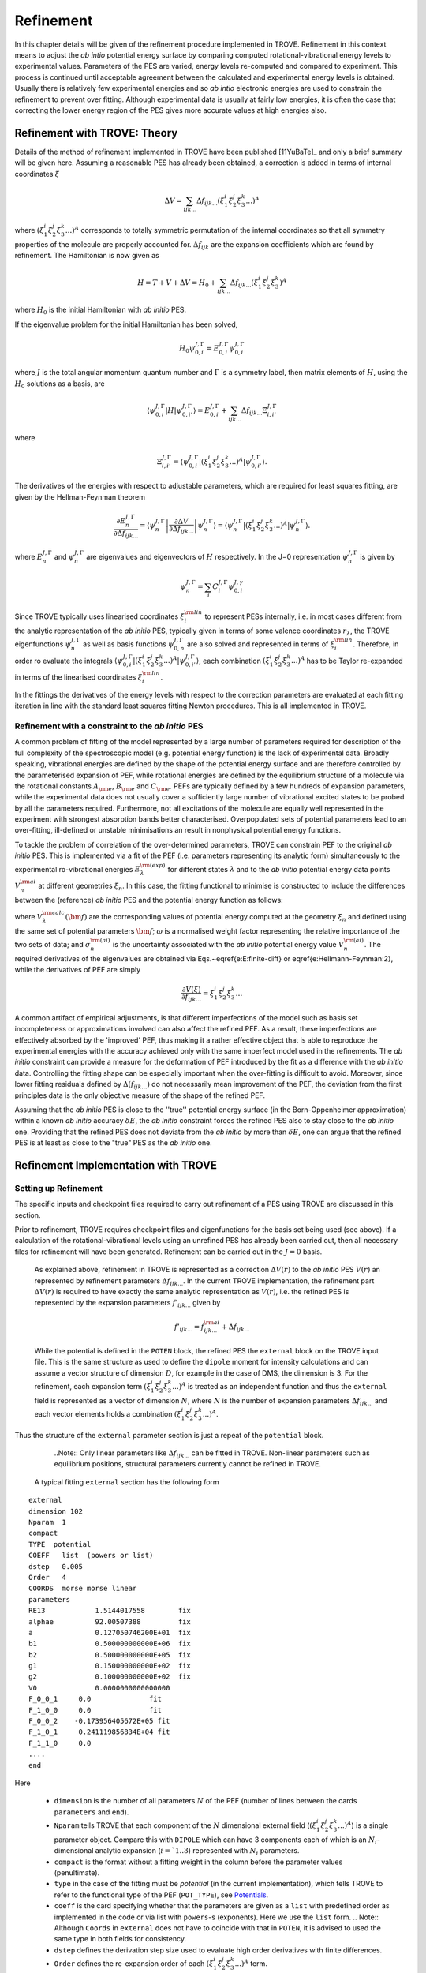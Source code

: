 Refinement
**********

.. _refine:


In this chapter details will be given of the refinement procedure implemented in TROVE. Refinement in this context means to adjust the *ab intio* potential energy surface by comparing computed rotational-vibrational energy levels to experimental values. Parameters of the PES are varied, energy levels re-computed and compared to experiment. This process is continued until acceptable agreement between the calculated and experimental energy levels is obtained. Usually there is relatively few experimental energies and so *ab intio* electronic energies are used to constrain the refinement to prevent over fitting. Although experimental data is usually at fairly low energies, it is often the case that correcting the lower energy  region of the PES gives more accurate values at high energies also.

Refinement with TROVE: Theory
=============================

Details of the method of refinement implemented in TROVE have been published [11YuBaTe]_ and only a brief summary  will be given here. Assuming a reasonable PES has already been obtained, a correction is added in terms of internal coordinates :math:`\xi`

.. math::
     
    \Delta V = \sum_{ijk...} \Delta f_{ijk...} \left(\xi_1^i \xi_2^j \xi_3^k ...\right)^A
     
where :math:`\left(\xi_1^i \xi_2^j \xi_3^k ... \right)^A` corresponds to totally symmetric permutation of the internal coordinates so that all symmetry properties of the molecule are properly accounted for. :math:`\Delta f_{ijk}` are the expansion coefficients which are found by refinement. The Hamiltonian is now given as

.. math::
    
    H = T + V + \Delta V = H_0 + \sum_{ijk...} \Delta f_{ijk...} \left(\xi_1^i \xi_2^j \xi_3^k \right)^A
    
where :math:`H_0` is the initial Hamiltonian with *ab initio* PES.

If the eigenvalue problem for the initial Hamiltonian has been solved,

.. math::
    
    H_0 \psi^{J,\Gamma}_{0,i} = E^{J,\Gamma}_{0,i} \psi^{J,\Gamma}_{0,i}
    
where :math:`J` is the total angular momentum quantum number and :math:`\Gamma` is a symmetry label, then matrix elements of :math:`H`, using the :math:`H_0` solutions as a basis, are

.. math::
      
      \langle  \psi^{J,\Gamma}_{0,i} | H |\psi^{J,\Gamma}_{0,i'}   \rangle = E^{J,\Gamma}_{0,i} + \sum_{ijk...} \Delta f_{ijk...} \Xi_{i,i'}^{J, \Gamma}
      
where

.. math::
      
      \Xi_{i,i'}^{J, \Gamma} = \langle  \psi^{J,\Gamma}_{0,i} | \left(\xi_1^i \xi_2^j \xi_3^k ...\right)^A | \psi^{J,\Gamma}_{0,i'} \rangle.
       

The derivatives of the energies with respect to adjustable parameters, which are required for least squares fitting, are given by the Hellman-Feynman theorem

.. math::
      
      \frac{\partial E^{J,\Gamma}_{n} }{ \partial \Delta f_{ijk...} } = \langle \psi^{J,\Gamma}_{n} \left| \frac{\partial \Delta V}{\partial \Delta f_{ijk...} }       \right |\psi^{J,\Gamma}_{n} \rangle  = \langle  \psi^{J,\Gamma}_{n} \left| \left(\xi_1^i \xi_2^j \xi_3^k ...\right)^A \right| \psi^{J,\Gamma}_{n} \rangle .
       
where :math:`E^{J,\Gamma}_{n}` and :math:`\psi^{J,\Gamma}_{n}` are eigenvalues and eigenvectors of :math:`H` respectively. In the J=0 representation :math:`\psi^{J,\Gamma}_{n}` is given by

.. math::
     
     \psi^{J,\Gamma}_{n} = \sum_i C_i^{J, \Gamma} \psi_{0,i}^{J, \gamma}
      

Since TROVE typically uses linearised coordinates :math:`\xi^{\rm lin}_i` to represent PESs internally, i.e. in most cases different from the analytic representation of the *ab initio* PES, typically given in terms of some valence coordinates :math:`r_\lambda`, the TROVE eigenfunctions :math:`\psi^{J,\Gamma}_{n}` as well as basis functions :math:`\psi^{J,\Gamma}_{0,n}` are also solved and represented in terms of :math:`\xi^{\rm lin}_i`. Therefore, in order ro evaluate the integrals :math:`\langle  \psi^{J,\Gamma}_{0,i} | \left(\xi_1^i \xi_2^j \xi_3^k ...\right)^A | \psi^{J,\Gamma}_{0,i'} \rangle`, each combination :math:`\left(\xi_1^i \xi_2^j \xi_3^k ...\right)^A` has to be Taylor re-expanded in terms of the linearised coordinates :math:`\xi^{\rm lin}_i`. 

In the fittings the derivatives of the energy levels with respect to the correction parameters are evaluated at each fitting iteration in line with the  standard least squares fitting Newton procedures. This is all implemented in TROVE.


Refinement with a constraint to the *ab initio* PES
---------------------------------------------------


A common problem of fitting of the model represented by a large number of parameters required for description of the full complexity of the spectroscopic model (e.g. potential energy function) is the lack of experimental data. Broadly speaking, vibrational energies are defined by the shape of the potential energy surface and are therefore controlled by the parameterised expansion of PEF, while rotational energies are defined by the equilibrium structure of a molecule via the rotational constants :math:`A_{\rm e}`, :math:`B_{\rm e}` and :math:`C_{\rm e}`. PEFs are typically defined by a few hundreds of expansion parameters, while the experimental data does not usually cover a sufficiently large number of vibrational excited states to be probed by all the parameters required. Furthermore, not all excitations of the molecule are equally well represented in the experiment with  strongest absorption bands better characterised. Overpopulated sets of potential parameters lead to an over-fitting, ill-defined or unstable minimisations an result in nonphysical potential energy functions.

To tackle the problem of correlation of the over-determined parameters,  TROVE can constrain PEF to the original *ab initio* PES. This is implemented via a fit of the PEF (i.e. parameters representing its analytic form) simultaneously to the experimental ro-vibrational energies :math:`E_\lambda^{\rm (exp)}` for different states :math:`\lambda`   and to the *ab initio* potential energy data points :math:`V_{n}^{\rm ai}` at different geometries :math:`\xi_n`. In this case, the fitting functional to minimise is  constructed to include the differences between the (reference) *ab initio* PES and the  potential energy function  as follows:

.. math::
    :label: e-fit
    
    \Delta(f_{ijk \ldots}) = \sum_{\lambda}\frac{1}{\sigma_{\lambda}^{\rm (exp)}} \left(E_{\lambda}^{\rm (exp)} - E_{\lambda}(\bm{f}) \right)^2 + \omega
     \sum_{n} \frac{1}{\sigma_{n}^{\rm (ai)}} \left(V_{n}^{\rm (ai)} - V(\bm{f},\xi_n) \right)^2,
      

where :math:`V_\lambda^{\rm calc}(\bm{f})` are the corresponding values of potential energy computed at the geometry :math:`\xi_n` and defined using the same set of potential parameters :math:`\bm{f}`; :math:`\omega` is a normalised weight factor representing the relative importance of the two sets of data; and :math:`\sigma_{n}^{\rm (ai)}` is the uncertainty associated with the *ab initio* potential energy value :math:`V_{n}^{\rm (ai)}`.   The required derivatives of the eigenvalues are obtained via  Eqs.~\eqref{e:E:finite-diff} or \eqref{e:Hellmann-Feynman:2}, while the derivatives of PEF are simply

.. math::
        \frac{\partial V(\xi)}{\partial  f_{ijk \ldots}} =  \xi_1^i \xi_2^j \xi_3^k \ldots
        
        
A common artifact of empirical adjustments, is that different imperfections of the model such as basis set incompleteness or  approximations involved can also affect the refined PEF. As a result, these imperfections are effectively absorbed by the 'improved' PEF, thus making it a rather effective object that is able to reproduce the experimental energies with the accuracy achieved only with the same imperfect model used in the refinements. The *ab initio* constraint can provide a measure for the deformation of PEF introduced by the fit as a difference with the *ab initio* data. Controlling the fitting shape can be especially important when the over-fitting is difficult to avoid. Moreover, since lower fitting residuals defined by :math:`\Delta(f_{ijk \ldots})` do not necessarily mean improvement of the PEF, the deviation from the first principles data is the only objective measure of the shape of the refined PEF.

Assuming that the *ab initio* PES is close to the ''true'' potential energy surface (in the Born-Oppenheimer approximation) within a known *ab initio* accuracy :math:`\delta E`, the *ab initio* constraint forces the refined PES also to stay close to the *ab initio* one. Providing that the refined PES does not deviate from the *ab initio* by  more than :math:`\delta E`, one can argue that the refined PES is at least as close to the "true" PES as the *ab initio* one.


Refinement Implementation with TROVE
====================================

Setting up Refinement
---------------------

The specific inputs and checkpoint files required to carry out refinement of a PES using TROVE are discussed in this section.

Prior to refinement, TROVE requires checkpoint files and eigenfunctions for the basis set being used (see above). If a calculation of the rotational-vibrational levels using an unrefined PES has already been carried out, then all necessary files for refinement will have been generated. Refinement can be carried out in the :math:`J=0` basis.

 As explained above, refinement in TROVE is represented as a correction :math:`\Delta V(r)` to the *ab initio* PES :math:`V(r)` an represented by refinement parameters :math:`\Delta f_{ijk...}`. In the current TROVE implementation, the refinement part :math:`\Delta V(r)` is required to have exactly the same analytic representation as :math:`V(r)`, i.e. the refined PES is represented by the expansion parameters :math:`f'_{ijk...}` given by 
 
 .. math::  
            f'_{ijk...} =  f^{\rm ai}_{ijk...} + \Delta f_{ijk...}
            
             
 While the potential is defined in the ``POTEN`` block, the refined PES  the ``external`` block on the TROVE input file. This is the same structure as used to define the ``dipole`` moment for intensity calculations and can assume a vector structure of dimension :math:`D`, for example in the case of DMS, the dimension is 3. For the refinement, each expansion term  :math:`\left(\xi_1^i \xi_2^j \xi_3^k ...\right)^A` is treated as an independent function and thus the ``external`` field is represented as a vector of dimension :math:`N`,  where  :math:`N` is the number of expansion parameters :math:`\Delta f_{ijk...}` and each vector elements holds a combination  :math:`\left(\xi_1^i \xi_2^j \xi_3^k ...\right)^A`. 
 
Thus the structure of the ``external`` parameter section is just a repeat of the ``potential`` block.

  ..Note:: Only linear parameters like :math:`\Delta f_{ijk...}` can be fitted in TROVE. Non-linear parameters such as equilibrium positions, structural parameters currently cannot be refined in TROVE. 
 
 A typical fitting ``external`` section has the following form
::

     external
     dimension 102
     Nparam  1
     compact
     TYPE  potential
     COEFF   list  (powers or list)
     dstep   0.005
     Order   4
     COORDS  morse morse linear
     parameters
     RE13            1.5144017558        fix
     alphae          92.00507388         fix
     a               0.127050746200E+01  fix
     b1              0.500000000000E+06  fix
     b2              0.500000000000E+05  fix
     g1              0.150000000000E+02  fix
     g2              0.100000000000E+02  fix
     V0              0.0000000000000000
     F_0_0_1     0.0              fit
     F_1_0_0     0.0              fit
     F_0_0_2    -0.173956405672E+05 fit
     F_1_0_1     0.241119856834E+04 fit
     F_1_1_0     0.0
     ....
     end
     
Here 

  - ``dimension`` is the number of all parameters :math:`N` of the PEF (number of lines between the cards ``parameters`` and ``end``). 
  - ``Nparam`` tells TROVE that each component of the :math:`N` dimensional external field (:math:`\left(\xi_1^i \xi_2^j \xi_3^k ...\right)^A`) is a single parameter object. Compare this with ``DIPOLE`` which can have 3 components each of which is an :math:`N_i`-dimensional analytic expansion (:math:`i=`1..3`) represented  with :math:`N_i` parameters. 
  - ``compact`` is the format without a fitting weight in the column before the parameter values (penultimate). 
  - ``type`` in the case of the fitting must be `potential` (in the current implementation), which tells TROVE to refer to the functional type of the PEF (``POT_TYPE``), see `Potentials  <https://spectrove.readthedocs.io/en/latest/potentials.html>`__. 
  - ``coeff``  is the card specifying whether  that the parameters are given as a ``list`` with predefined order as implemented in the code or via list with ``powers``-s (exponents). Here we use the ``list`` form.
    .. Note:: Although ``Coords`` in ``external`` does not have to coincide with that in ``POTEN``, it is advised to used the same type in both fields for consistency.
  - ``dstep`` defines the derivation step size used to evaluate high order derivatives with finite differences. 
  - ``Order`` defines the re-expansion order of each :math:`\left(\xi_1^i \xi_2^j \xi_3^k ...\right)^A` term.
  - ``Coords`` defines the types of the linearised coordinates used in the re-expansion. 
  - ``parameters`` indicates the beginning of the section with parameters. 
  - ``fix`` and ``fit`` are the keywords to distinguish the parameters to fix and parameters to fit. It is important that all structural parameters are marked with the ``fix`` card. This will insure that the derivatives and expansions of :math:`\left(\xi_1^i \xi_2^j \xi_3^k ...\right)^A` are evaluated correctly. ``fit`` needs to be set only to the parameters that will need t o be varied. 
  
  .. Note:: It is important to ``fix`` all structural parameters in the ``external`` section. For the example above, the potential function it is linked to has the ``pot_type`` ``POTEN_XY2_MORSE_COS`` and is defined as follows 
:: 

    POTEN 
    NPARAM  102
    POT_TYPE  POTEN_XY2_MORSE_COS
    compact
    COEFF  list  (powers or list)
    RE13              1.5144017558
    alphae            92.00507388
    a                 0.127050746200E+01
    b1                0.500000000000E+06
    b2                0.500000000000E+05
    g1                0.150000000000E+02
    g2                0.100000000000E+02
    V0                0.000000000000E+00
    F_0_0_1           0.000000000000E+00
    F_1_0_0           0.000000000000E+00
    F_0_0_2           0.173956405672E+05
    F_1_0_1          -0.241119856834E+04
    F_1_1_0           0.223873811001E+03
    ...
    ...
    end 
    

Here, the structural parameters are :math:`r_{\rm e}`, :math:`\alpha_{\rm e}`, Morse parameter :math:`a` as well as parameters :math:`b_1`, :math:`b_2`, :math:`g_1`, :math:`g_2`. The must be fixed to their values when doing the re-expansion of the external part. 


Here is another example, where the potential function type ``poten_C3_R_theta`` was used: 
::


     POTEN
     compact
     POT_TYPE  poten_C3_R_theta
     COEFF  powers  (powers or list)
     RE12          0      0      0     1.29397
     theta0        0      0      0     0.000000000000E+00
     f000          0      0      0        0.00000000
     f100          1      0      0        0.00000000
     f200          2      0      0        0.33240693
     f300          3      0      0       -0.35060064
     f400          4      0      0        0.22690209
     f500          5      0      0       -0.11822982
     .....
     .....
     end 
      

The ``external`` field is then given by 
::
     
     external
     dimension 60
     compact
     NPARAM  1
     compact
     type potential
     order 8
     coords morse morse   linear
     COEFF  powers  (powers or list)
     parameters
     RE12          1      0      0        1.29397   fix
     theta0        0      0      0        0.0000000 fix
     f000          0      0      0        0.00000000 fit
     f100          1      0      0        0.00000000 fit
     f200          2      0      0        0.00000000 fit
     f300          3      0      0        0.00000000 fit
     f400          4      0      0        0.00000000 fit
     f500          5      0      0        0.00000000 fit
     ....
     ....
     end
     

The fitted potential parameters in the ``external`` section  can be assumed  to be zero but never actually featured until step 4, so the actual values won't matter at steps 1,2,3. 
     
Calculation steps 
-----------------

At step 1 and 2, for the ``external`` field to be processed, the ``control`` block has to include the card ``external``: 

- Step 1:
::

    Control
    Step 1
    external
    end

- Step 2:
::

    Control
    Step 2
    end

See `Quick Start  <https://spectrove.readthedocs.io/en/latest/quickstart.html>`__. 

Step 3 does not involve any operations with the external field and therefore should be processed as usual, e.g. 
::

    Control
    Step 3
    J 1
    end

As discussed above, the refinement procedure requires matrix elements of the :math:`H_0` Hamiltonian and so eigenfunctions for each :math:`J` of interest must  be computed. 

After step 3, in the case of the refinements, in the control block  we skip step 4 (``intensities``) and start step 5 (``fitpot``), at which matrix elements of the expansion terms :math:`\left(\xi_1^i \xi_2^j \xi_3^k ...\right)^A` are computed on the final ro-vibrational eigenfunctions obtained at step 3 for the *ab initio* model, for all values of :math:`J` and all symmetries considered. A typical Step 5 ``control`` block has the following structure:
::

    Control
      Step 5  (FITPOT)
      external  3 60
      J  0, 1, 2, 3
      symmetries 1, 2, 3, 4
    end

Here, 
 - 3-60 in the ``external`` is the range of the expansion terms (i.e. corresponding to the expansion parameters :math:`f^{\rm ai}_{ijk...}`) to be processed. 
 - `J` card  lists all values of :math:`J` to be processed. Note that it is not a range but a list i.e. the parameters can appear in any combination or order. Alias `Jrot`. 
 - `symmetries` card (alias `gamma`) is similar to the `gamma` card used in step 3. It gives a list of symmetries to be processed, again, in any combination or order. 

An alias for ``step 5`` is ``step fitpot``. At this step, checkpoint files ``fitpot-J-Gamma-n.chk`` containing all  matrix elements required for each :math:`J`, symmetry :math:`\Gamma`, for each expansion parameter :math:`n` are generated. Since a file is generated for each expansion parameter n, many files are generated in this step.

At ``step 6`` (alias ``step refinement``), the actual fits are taking place. At this step, the control block will have similar format as for step 5:
::

    Control
      Step 6  (refinement)
      external  3 60
      J  0, 1, 2, 3
      symmetries 1, 2, 3, 4
    end

or simply with ``Step refinement``: 
::

    Control
      Step refinement
      external  3 60
      J  0, 1, 2, 3
      symmetries 1, 2, 3, 4
    end


Fitting block
------------- 

At step 6, additionally to the ``control`` block change, the user needs to include the ``fitting`` section. Here is an example of a ``fitting``  block used for SiH\ :sub:`2`:
::

      FITTING
      itmax   0
      fit_factor     1e4
      geometries     poten.dat
      output         f01
      robust  0.0001
      lock           100
      target_rms     1e-18
      fit_scale      0.25
      thresh_obs-calc  10
      OBS_ENERGIES 
          0    1    1      0.00000  0  0   0   0   1.00
          0    1    3   1978.1533   0  0   0   2   1.00
          0    1    4   2005.469    0  1   0   0   1.00
          0    1    5   2952.7      0  0   0   3   1.00
          0    1    6   2998.6      0  1   0   1   1.00
          0    1    7   3907.4      0  1   0   2   1.00
      .....
      end
      

Here

 - ``itmax`` is the number of iterations of refining carried out. ``itmax 0`` means no refinement and used for one straight-through calculation for checking purposes.  TROVE will carry out refinement until the number of iterations specified is reached. 

 - ``fit_factor`` is the relative weighting for the experimental data compared to *ab initio* energies :math:`\omega` in Eq. :eq:`e-fit`. The larger this is, the more importance will be given to the experimental energies. We initial value is usually of the order of 0.01 to 1, which is gradually increased to about 100000.  

 - ``geometries`` is the name of the file which contains energies of an *ab initio* PES used in the constrained fit. This file should give geometries in the same valence coordinates as specified by the potential energy surface for the molecule of interest in TROVE followed by the *ab initio* energy (from MOLPRO for example) and a weighting. The format is explained below.  

 - ``output`` is a string which specifies the pre-fix for auxiliary output file names, .en and .pot. 

 - ``robust`` specifies whether Watson Robust Fit (WRF) is used, for 0.0 it is not, for 0.0001 it is.  The main function of WRF is to control and remove outliers, but can be also used to adjust the weights according to the real uncertainty of the energy levels.  The non-zero values also indicate how tight the robust weighting should distinguish between good and very good uncertainties. Currently, this is a trial-and-error parameter. A good staring value is about 0.0001. 
 
- ``lock`` (aka ``assignment``) is the card specifying if the quantum numbers will be used to match the experimental and theoretical energies: zero means that assignment is not used. By default, the energies are matched using :math:`J`, symmetry :math:`\Gamma` and the running number :math:`N`. :math:`J`, :math:`\Gamma` and :math:`N` give a unique ID for all TROVE ro-vibrational energies. However experimental energies use quantum numbers as unique identifiers and thus need to be matched to the TROVE values, which must be done by manually checking the experimental and theoretical values stored in the auxiliary .en file. The disadvantage of the running state numbers as unique IDs :math:`N`  is that they can change though the fit, which is a very common problem.  If the ``lock`` value is not zero, TROVE will use an automatic matching using the TROVE quantum numbers and will "lock" its matching to the given state through the fit, regardless of if the running number will change. The ``lock`` value is in this case is used a threshold to match the quantum numbers. For example, ``lock`` 100 means that TROVE will attempt to find a QN match within 100 cm :sup:`-1` from the value associated with :math:`N`. :math:`J`, :math:`\Gamma` and :math:`N`. 
 
 - ``target_rms`` is to value of the RMS error to terminate the fit when archived. In practice however, the desired RMS error is rarely achieved. 
 
 - ``fit_scale`` is the parameter used to scale down the Newton-Raphson increment by this factor. ``fit_scale 1`` means the full increment is used, while a smaller value should make the slower but more stable. It is especially useful when the parameters are strongly correlated and has the potential even to work with over-defined problems. 
 
 - ``thresh_obs-calc`` is the threshold (cm :sup:`-1`) to exclude accidental outliers  from the fit. It is a common situation that in the middle of the fit, the state assignment of the calculated energies changes  from the inial description, whether it is the running or the full set of quantum numbers are used, leading to a large residual and thus driving the fit to the wrong direction. The most reasonable approach is to exclude such an outlier from the current fit on the fly, let the process finish and then worry about the re-assignment later, before the next fit. For an almost converged fit, a typical ``thresh_obs-calc`` value is 2-5 cm :sup:`-1`. For the initial stage, a recommended value is about 10-20 cm :sup:`-1`.  
 
 
 
 
``OBS_ENERGIES`` is the card indicating the beginning of the list with experimental (observed) energies. 

Below is an example of a list of energies as an illustration of the format.
::
    
    fitting
    .......
    .....
    OBS_ENERGIES 
      0    1    1      0.00000  0  0   0   0   1.00
      0    1    3   1978.1533   0  0   0   2   1.00
      0    1    4   2005.469    0  1   0   0   1.00
      0    1    5   2952.7      0  0   0   3   1.00
      0    1    6   2998.6      0  1   0   1   1.00
      0    1    7   3907.4      0  1   0   2   1.00
      0    1    8   3923.3      0  0   2   0   1.00
      0    1    9   3976.8      0  0   0   4   1.00
      0    1   10   3997.5      0  1   1   0   1.00
      0    4    1   1992.816    0  0   1   0   1.00
      1    2    1   11.801      2  0   0   0   1.00
      1    2    2   1010.64     2  0   0   1   1.00
      ......
      ......
    end
    
The meaning of the columns is as follows. 
::
    
    .......
    OBS_ENERGIES
    ---- ---- ---  ----------- -- -- --- ---- -----
      1    2    3       4       5  6   7   8    9
    ---- ---- ---  ----------- -- -- --- ---- -----
      0    1    1      0.00000  0  0   0   0   1.00
      0    1    3   1978.1533   0  0   0   2   1.00
      0    1    4   2005.469    0  1   0   0   1.00
      0    1    5   2952.7      0  0   0   3   1.00
      0    1    6   2998.6      0  1   0   1   1.00
      0    1    7   3907.4      0  1   0   2   1.00
      0    1    8   3923.3      0  0   2   0   1.00
      0    1    9   3976.8      0  0   0   4   1.00
      0    1   10   3997.5      0  1   1   0   1.00
      0    4    1   1992.816    0  0   1   0   1.00
      1    2    1   11.801      2  0   0   0   1.00
    ---- ---- ---  ----------- -- -- --- ---- -----
    

 - col 1: Rotational angular momentum :math:`J` (rigourous QN);
 - col 2: A symmetry count :math:`\Gamma`, e.g. for 1,2,3,4 for :math:`A_1`, :math:`A_2`, :math:`B_1` and :math:`B_2`, respectively in C :sub:`2v`(M);
 - col 3: A block number, i.e. a state counting number of the states with the same :math:`J`, :math:`\Gamma`, sorted by energy. 
 - col 4: Experimental energy term values (cm :sup:`-1`) relative to ZPE. 
 - col 5: Rotational QN :math:`K` (non rigourous), assuming the TROVE assignment.
 - col 6-8: Vibrational TROVE QNs :math:`v_1`, :math:`v_2`, :math:`v_3` etc. (non rigourous), assuming  the TROVE assignment.
 - col 9: Fitting weight, which is usually inverse proportional to the experimental uncertainty of the state, but can be manipulated to influence the fit. 
 

The format of the ``geometry`` file is as illustrated in the example below:
::
      -----  -------- --------------- --------- --------------
        1       2           3               4         5       
      -----  -------- --------------- --------- --------------
      1.520   1.520     1.570796327      0.0000     1.000000 
      1.520   1.520     1.649336143      0.3255     1.000000 
      1.520   1.500     1.649336143     13.7810     1.000000 
      1.500   1.520     1.649336143     13.7810     1.000000 
      1.520   1.500     1.570796327     18.2147     1.000000 
      1.500   1.520     1.570796327     18.2147     1.000000 
      1.520   1.520     1.675516082     47.3732     1.000000 
      1.500   1.520     1.675516082     59.5502     1.000000 
    .....
    

where 
 - col 1-3: geometries in the input (usually valence) coordinates, the same as used to define the TROVE internal coordinates, in Angstrom for the bond lengths and radians for the angles for all :math:`M=3N-6` vibrational degrees of freedom. 
 - col 4: Values of the reference "*ab initio*" PES for each geometry (cm :sup:`-1`);
 - col 5: Fitting weights; usually estimated using the Partridge and Schewnke's formula. 
 


Refinement Output
-----------------

The refinement procedure produces three output files. A regular .out file with a prefix the same as the .inp file and two auxiliary files .pot file and .en with prefixes as determined by the name given in the ``output`` keyword in the Fitting block.

The main output file for refinement is straightforward. The input is repeated as with other TROVE output files and then some information is given about the eigenfunctions which were read in, etc. After this TROVE prints the iteration number and then a list comparing the observed to calculated energies. For example
::

     ----------------------------------------------------------------------------------------------------
     |## |  N |  J | sym|      Obs.    |    Calc.   | Obs.-Calc. |   Weight |  K   vib. quanta
     ----------------------------------------------------------------------------------------------------
        1    1    0  A1         0.0000       0.0000       0.0000   0.38E-05  (  0) (  0  0  0)
        2    3    0  A1      1978.1533    1981.4636      -3.3103   0.38E-05  (  0) (  0  0  2)
        3    4    0  A1      2005.4690    2008.9579      -3.4889   0.38E-05  (  0) (  1  0  0)
        4    5    0  A1      2952.7000    2956.2565      -3.5565   0.38E-05  (  0) (  0  0  3)
        5    6    0  A1      2998.6000    3003.6017      -5.0017   0.38E-05  (  0) (  1  0  1)
        6    7    0  A1      3907.4000    3914.4824      -7.0824   0.38E-05  (  0) (  0  2  0)*
        7    8    0  A1      3923.3000    3930.2323      -6.9323   0.38E-05  (  0) (  0  2  0)
        8    9    0  A1      3976.8000    3982.5964      -5.7964   0.38E-05  (  0) (  1  1  0)*
        9   10    0  A1      3997.5000    4003.2424      -5.7424   0.38E-05  (  0) (  1  1  0)
       10    1    0  B2      1992.8160    1996.2817      -3.4657   0.38E-05  (  0) (  0  1  0)
    
where 
 ``##`` is the counting number of the experimental entries;
 ``N`` is the TROVE block number (counting number with :math:`J` and :math:`\Gamma`);
 ``J`` is the rotational angular momentum :math:`J`;
 ``sym`` is the irrep in the symmetry group of the molecule in question; 
 ``Obs.`` is the experimental energy term value (cm :sup:`-1`);
 ``Calc.`` is the calculated TROVE energy term value (cm :sup:`-1`);
 ``Obs.-Calc.`` is the residual (cm :sup:`-1`);
 ``Weight`` is the fitting weight value. This is modified from the input value, first by re-normalising all experimental weights to sum to 1, then scaling wih a ``fit_factor``  :math:`\omega` and then renormalising them together with the *ab initio* weights (see below), which iniially also normalised to 1. When the fit starts, these weights are also adjusted through the Robust Watson re-weighting procedure, which is then printed in this output at each iteration; 
 ``K`` is the TROVE rotational QN;
 ``vib. quanta`` are the TROVE vibrational quantum numbers. 
 
If an asterisk (*) is printed at the end of the row (as in the first row of this example) it means that TROVE has assigned the state differently to how it was labelled in the input in the Fitting block. 

The energy output is followed by three blocks of the potential parameters. 

The first block lists corrections :math:`\Delta f_{ijk...}` to the potential parameters is as follows:
::
    
    Correction to potential parameters:
    RE13          0.15144017558000E+01    fix
    ALPHAE        0.92005073880000E+02    fix
    AA            0.12705074620000E+01    fix
    B1            0.50000000000000E+06    fix
    B2            0.50000000000000E+05    fix
    G1            0.15000000000000E+02    fix
    G2            0.10000000000000E+02    fix
    V0            0.00000000000000E+00
    F_0_0_1       0.00000000000000E+00    fit
    F_1_0_0       0.00000000000000E+00    fit
    F_0_0_2      -0.17395640567200E+05    fit
    F_1_0_1       0.24111985683400E+04    fit
    F_1_1_0       0.00000000000000E+00
    F_2_0_0       0.00000000000000E+00
    

The second block lists new values for the potential parameters :math:`f'_{ijk...} = f_{ijk...} + \Delta f_{ijk...}` at the current iteration:
::
    
    Potential parameters:
    RE13          0.15144017558000E+01
    ALPHAE        0.92005073880000E+02
    AA            0.12705074620000E+01
    B1            0.50000000000000E+06
    B2            0.50000000000000E+05
    G1            0.15000000000000E+02
    G2            0.10000000000000E+02
    V0            0.00000000000000E+00
    F_0_0_1       0.00000000000000E+00
    F_1_0_0       0.00000000000000E+00
    F_0_0_2      -0.77718868851662E-13
    F_1_0_1      -0.16208272427320E-12
    F_1_1_0       0.22387381100100E+03
    F_2_0_0       0.38563857069600E+05
    
    
which is followed the  corrections  :math:`\Delta f_{ijk...}` again, but with their standard errors and also rounded according to their standard error:
::

    Potential parameters rounded in accord. with their standard errors
    
    RE13      -1              1.51440176
    ALPHAE    -1             92.00507388
    AA        -1              1.27050746
    B1        -1         500000.00000000
    B2        -1          50000.00000000
    G1        -1             15.00000000
    G2        -1             10.00000000
    V0         0                    0.00
    F_0_0_1    1                    -18.(            11)
    F_1_0_0    1                   -109.(           242)
    F_0_0_2    1                 -13218.(           390)
    F_1_0_1    1                   1176.(          1047)
    F_1_1_0    0                    0.00
    F_2_0_0    0                    0.00
    F_0_0_3    0                    0.00
    

The standard errors in the parentheses are understood as the last figures of the value shown, e.g. :math:`-18.\pm 0.11`. The standard errors are computed using the diagonal elements of the correlation matrix.  


The fitting iteration output is finished with a table which gives summary details on the fit for this iteration.
::
    
    ----------------------------------------------------------------------------------------
    |  Iter  | Points | Params |    Deviat     |     ssq_ener  |    ssq_pot  | Convergence |
    ----------------------------------------------------------------------------------------
    |      2 |   1924 |      4 |   0.46480E+02 |  0.30230E+01  |   0.289E+04 |  0.319E+00  |
    ----------------------------------------------------------------------------------------
    
    
This gives the statistics of the fit including both the experimental energies (ssq_ener) and the *ab initio* energies (ssq_pot) used to constrain the fit as well as the total weighted standard deviation (*ab initio* + experiment). The latter is usually less informative because of the weighted character and a large *ab initio* error contribution. The most informative number in this table is ssq_ener. The Obs-Calc table, tables with potential parameters and the fit statistics are then repeated for each iteration.




Auxiliary files
---------------

To help with the refinement process, two auxiliary files are created. 

The .en file has a similar purpose as the Obs-Calc table in the output file but gives *all* calculated energies for all states calculated by TROVE. This file is very useful when matching the experimental energies to the calculated TROVE values. It is also useful for spotting and sorting out state swaps, i.e,  when accidental assignment mismatches happen. It is relatively straightforward to identify which state a mismatched/replaced experimental value should be reassigned to in order to fix the match. 

The .en printout generally repeats the format of the Obs-Calc table in the output: 
::
     
     ----------------------------------------------------------------------------------------------------
    |## |  N |  J | Sym|     Obs.    |    Calc.   | Obs.-Calc. |   Weight |    K    quanta   (Calc./Obs.)
     ----------------------------------------------------------------------------------------------------
        1    1    0  A1         0.0000       0.0000       0.0000   0.38E-05  ( A1 ;  0 ) ( A1 ;  0  0  0 )(  0  0  0  0)
        2    0    0  A1         0.0000     999.8872       0.0000   0.00E+00  ( A1 ;  0 ) ( A1 ;  0  0  1 )
        3    3    0  A1      1978.1533    1981.4636      -3.3103   0.38E-05  ( A1 ;  0 ) ( A1 ;  0  0  2 )(  0  0  0  2)
        4    4    0  A1      2005.4690    2008.9579      -3.4889   0.38E-05  ( A1 ;  0 ) ( A1 ;  1  0  0 )(  0  1  0  0)
        5    5    0  A1      2952.7000    2956.2565      -3.5565   0.38E-05  ( A1 ;  0 ) ( A1 ;  2  0  1 )(  0  0  0  3)*
     

with additional QNs after in the last columns. They show the "experimental" QNs, i.e. QNs from the input file. This is to help with (re-)assignment and (re)-matching. In the case the QNs do not match, am asterisk (*) is added. It is also added if the residual obs-calc is too large. 


The .pot file is a *ab initio* counterpart of the .en file. It list *ab initio* PES energies with the corresponding geometries from the ``geometry`` file used for constraining the fit.  The calculated PEF values are compared to the *ab initio* once and the differnes are printed (cm :sup:`-1`), together with the fitting *ab initio* weights. 

Here is an example of a .pot file:
::

                                                                    Ref.         Calc.        Ref.-calc     weight
             1.520000000         1.520000000         1.570796327   0.0000       27.487        -27.48678   0.5661E-03
             1.520000000         1.520000000         1.649336143  0.32550       26.223        -25.89790   0.5661E-03
             1.520000000         1.500000000         1.649336143   13.781       40.492        -26.71074   0.5661E-03
             1.500000000         1.520000000         1.649336143   13.781       40.492        -26.71074   0.5661E-03
             1.520000000         1.500000000         1.570796327   18.215       46.703        -28.48839   0.5661E-03
             1.500000000         1.520000000         1.570796327   18.215       46.703        -28.48839   0.5661E-03
             1.520000000         1.520000000         1.675516082   47.373       72.300        -24.92634   0.5661E-03
             1.500000000         1.520000000         1.675516082   59.550       85.239        -25.68921   0.5661E-03
     

where the first :math:`M` columns (number of the vibrational degrees of freedom) list the valance coordinates as defined in the ``geometry`` file, followed the *ab initio* or "reference" (``Ref.``) PES values, calculated (``Calc.``) values, the differences ``Ref.-Calc.`` and the fitting weights (after being normalised within the *ab initio* set, combined with the experimental weights and re-normalised to 1 again). 




Watson Robust fitting
---------------------

**In progress** 



Running Refinement
------------------

**In progress** 








